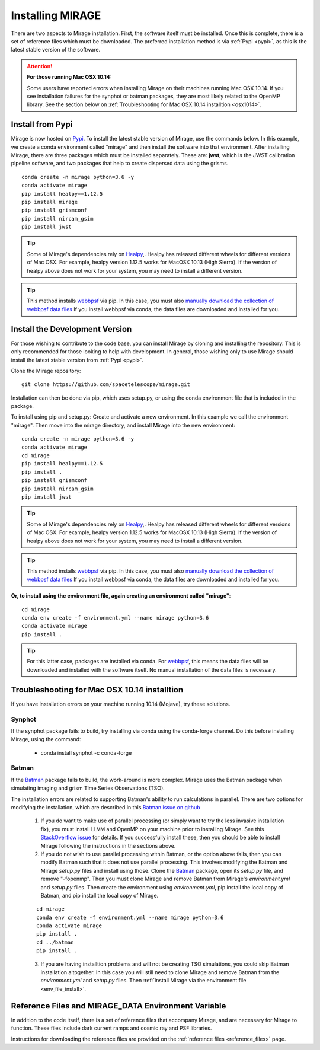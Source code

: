 Installing MIRAGE
=================
There are two aspects to Mirage installation. First, the software itself must be installed. Once this is complete, there is a set of reference files which
must be downloaded. The preferred installation method is via :ref:`Pypi <pypi>`, as this is the latest stable version of the software.


.. attention::
    **For those running Mac OSX 10.14:**

    Some users have reported errors when installing Mirage on their machines running Mac OSX 10.14. If you see installation failures for the synphot or batman packages, they are most likely related to the OpenMP library. See the section below on :ref:`Troubleshooting for Mac OSX 10.14 installtion <osx1014>`.


.. _pypi:

Install from Pypi
-----------------

Mirage is now hosted on `Pypi <https://pypi.org/project/mirage/>`_. To install the latest stable version of Mirage, use the commands below. In this example, we create
a conda environment called "mirage" and then install the software into that environment. After installing Mirage, there are three packages which must be installed separately.
These are: **jwst**, which is the JWST calibration pipeline software, and two packages that help to create dispersed data using the grisms.

::

    conda create -n mirage python=3.6 -y
    conda activate mirage
    pip install healpy==1.12.5
    pip install mirage
    pip install grismconf
    pip install nircam_gsim
    pip install jwst

.. tip::
    Some of Mirage's dependencies rely on `Healpy <https://healpy.readthedocs.io/en/latest/>`_,. Healpy has released different wheels for different versions of Mac OSX. For example, healpy version 1.12.5
    works for MacOSX 10.13 (High Sierra). If the version of healpy above does not work for your system, you may need to install a different version.

.. tip::
    This method installs `webbpsf <https://webbpsf.readthedocs.io/en/latest/>`_ via pip. In this case, you must also `manually download the collection of webbpsf data files <https://webbpsf.readthedocs.io/en/latest/installation.html#installing-the-required-data-files>`_ If you install webbpsf via conda, the data files are downloaded and installed for you.


Install the Development Version
-------------------------------

For those wishing to contribute to the code base, you can install Mirage by cloning and installing the repository. This is only
recommended for those looking to help with development. In general, those wishing only to use Mirage should install the latest stable version from :ref:`Pypi <pypi>`.


Clone the Mirage repository::

    git clone https://github.com/spacetelescope/mirage.git

Installation can then be done via pip, which uses setup.py, or using the conda environment file that is included in the package.

To install using pip and setup.py:
Create and activate a new environment. In this example we call the environment "mirage". Then move into the mirage directory, and install Mirage into the new environment::

    conda create -n mirage python=3.6 -y
    conda activate mirage
    cd mirage
    pip install healpy==1.12.5
    pip install .
    pip install grismconf
    pip install nircam_gsim
    pip install jwst

.. tip::
    Some of Mirage's dependencies rely on `Healpy <https://healpy.readthedocs.io/en/latest/>`_,. Healpy has released different wheels for different versions of Mac OSX. For example, healpy version 1.12.5
    works for MacOSX 10.13 (High Sierra). If the version of healpy above does not work for your system, you may need to install a different version.

.. tip::
    This method installs `webbpsf <https://webbpsf.readthedocs.io/en/latest/>`_ via pip. In this case, you must also `manually download the collection of webbpsf data files <https://webbpsf.readthedocs.io/en/latest/installation.html#installing-the-required-data-files>`_ If you install webbpsf via conda, the data files are downloaded and installed for you.

.. _env_file_install:

**Or, to install using the environment file, again creating an environment called "mirage"**::

    cd mirage
    conda env create -f environment.yml --name mirage python=3.6
    conda activate mirage
    pip install .

.. tip::
    For this latter case, packages are installed via conda. For `webbpsf <https://webbpsf.readthedocs.io/en/latest/installation.html#requirements-installation>`_, this means the data files will be downloaded and installed with the software itself. No manual installation of the data files is necessary.


.. _osx1014:

Troubleshooting for Mac OSX 10.14 installtion
---------------------------------------------

If you have installation errors on your machine running 10.14 (Mojave), try these solutions.

Synphot
+++++++

If the synphot package fails to build, try installing via conda using the conda-forge channel. Do this before installing Mirage, using the command:

    - conda install synphot -c conda-forge

Batman
++++++

If the `Batman <https://github.com/lkreidberg/batman>`_ package fails to build, the work-around is more complex. Mirage uses the Batman package when simulating imaging and grism Time Series Observations (TSO).

The installation errors are related to supporting Batman's ability to run calculations in parallel. There are two options for modifying the installation, which are described in this `Batman issue on github <https://github.com/lkreidberg/batman/issues/32https://github.com/lkreidberg/batman/issues/32>`_

    1. If you do want to make use of parallel processing (or simply want to try the less invasive installation fix), you must install LLVM and OpenMP on your machine prior to installing Mirage. See this `StackOverflow issue <https://stackoverflow.com/questions/43555410/enable-openmp-support-in-clang-in-mac-os-x-sierra-mojave>`_ for details. If you successfully install these, then you should be able to install Mirage following the instructions in the sections above.


    2. If you do not wish to use parallel processing within Batman, or the option above fails, then you can modify Batman such that it does not use parallel processing. This involves modifying the Batman and Mirage *setup.py* files and install using those. Clone the `Batman <https://github.com/lkreidberg/batman>`_ package, open its *setup.py* file, and remove "-fopenmp". Then you must clone Mirage and remove Batman from Mirage's *environment.yml* and *setup.py* files. Then create the environment using *environment.yml*, pip install the local copy of Batman, and pip install the local copy of Mirage.

    ::

        cd mirage
        conda env create -f environment.yml --name mirage python=3.6
        conda activate mirage
        pip install .
        cd ../batman
        pip install .

    3. If you are having installtion problems and will not be creating TSO simulations, you could skip Batman installation altogether. In this case you will still need to clone Mirage and remove Batman from the *environment.yml* and *setup.py* files. Then :ref:`install Mirage via the environment file <env_file_install>`.


.. _ref_file_collection:

Reference Files and MIRAGE_DATA Environment Variable
----------------------------------------------------

In addition to the code itself, there is a set of reference files that accompany Mirage, and are necessary for Mirage to function. These
files include dark current ramps and cosmic ray and PSF libraries.

Instructions for downloading the reference files are provided on the :ref:`reference files <reference_files>` page.



